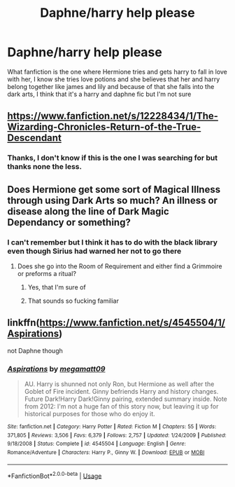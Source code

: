 #+TITLE: Daphne/harry help please

* Daphne/harry help please
:PROPERTIES:
:Author: MrMakoChan
:Score: 5
:DateUnix: 1583008508.0
:DateShort: 2020-Mar-01
:FlairText: What's That Fic?
:END:
What fanfiction is the one where Hermione tries and gets harry to fall in love with her, I know she tries love potions and she believes that her and harry belong together like james and lily and because of that she falls into the dark arts, I think that it's a harry and daphne fic but I'm not sure


** [[https://www.fanfiction.net/s/12228434/1/The-Wizarding-Chronicles-Return-of-the-True-Descendant]]
:PROPERTIES:
:Author: Aaronsthanss
:Score: 3
:DateUnix: 1583010365.0
:DateShort: 2020-Mar-01
:END:

*** Thanks, I don't know if this is the one I was searching for but thanks none the less.
:PROPERTIES:
:Author: MrMakoChan
:Score: 2
:DateUnix: 1583011400.0
:DateShort: 2020-Mar-01
:END:


** Does Hermione get some sort of Magical Illness through using Dark Arts so much? An illness or disease along the line of Dark Magic Dependancy or something?
:PROPERTIES:
:Author: arc_black377
:Score: 2
:DateUnix: 1583014197.0
:DateShort: 2020-Mar-01
:END:

*** I can't remember but I think it has to do with the black library even though Sirius had warned her not to go there
:PROPERTIES:
:Author: MrMakoChan
:Score: 1
:DateUnix: 1583014423.0
:DateShort: 2020-Mar-01
:END:

**** Does she go into the Room of Requirement and either find a Grimmoire or preforms a ritual?
:PROPERTIES:
:Author: arc_black377
:Score: 2
:DateUnix: 1583015418.0
:DateShort: 2020-Mar-01
:END:

***** Yes, that I'm sure of
:PROPERTIES:
:Author: MrMakoChan
:Score: 1
:DateUnix: 1583015454.0
:DateShort: 2020-Mar-01
:END:


***** That sounds so fucking familiar
:PROPERTIES:
:Author: flingerdinger
:Score: 1
:DateUnix: 1583022434.0
:DateShort: 2020-Mar-01
:END:


** linkffn([[https://www.fanfiction.net/s/4545504/1/Aspirations]])

not Daphne though
:PROPERTIES:
:Author: jt44
:Score: 1
:DateUnix: 1583035413.0
:DateShort: 2020-Mar-01
:END:

*** [[https://www.fanfiction.net/s/4545504/1/][*/Aspirations/*]] by [[https://www.fanfiction.net/u/424665/megamatt09][/megamatt09/]]

#+begin_quote
  AU. Harry is shunned not only Ron, but Hermione as well after the Goblet of Fire incident. Ginny befriends Harry and history changes. Future Dark!Harry Dark!Ginny pairing, extended summary inside. Note from 2012: I'm not a huge fan of this story now, but leaving it up for historical purposes for those who do enjoy it.
#+end_quote

^{/Site/:} ^{fanfiction.net} ^{*|*} ^{/Category/:} ^{Harry} ^{Potter} ^{*|*} ^{/Rated/:} ^{Fiction} ^{M} ^{*|*} ^{/Chapters/:} ^{55} ^{*|*} ^{/Words/:} ^{371,805} ^{*|*} ^{/Reviews/:} ^{3,506} ^{*|*} ^{/Favs/:} ^{6,379} ^{*|*} ^{/Follows/:} ^{2,757} ^{*|*} ^{/Updated/:} ^{1/24/2009} ^{*|*} ^{/Published/:} ^{9/18/2008} ^{*|*} ^{/Status/:} ^{Complete} ^{*|*} ^{/id/:} ^{4545504} ^{*|*} ^{/Language/:} ^{English} ^{*|*} ^{/Genre/:} ^{Romance/Adventure} ^{*|*} ^{/Characters/:} ^{Harry} ^{P.,} ^{Ginny} ^{W.} ^{*|*} ^{/Download/:} ^{[[http://www.ff2ebook.com/old/ffn-bot/index.php?id=4545504&source=ff&filetype=epub][EPUB]]} ^{or} ^{[[http://www.ff2ebook.com/old/ffn-bot/index.php?id=4545504&source=ff&filetype=mobi][MOBI]]}

--------------

*FanfictionBot*^{2.0.0-beta} | [[https://github.com/tusing/reddit-ffn-bot/wiki/Usage][Usage]]
:PROPERTIES:
:Author: FanfictionBot
:Score: 1
:DateUnix: 1583035423.0
:DateShort: 2020-Mar-01
:END:
